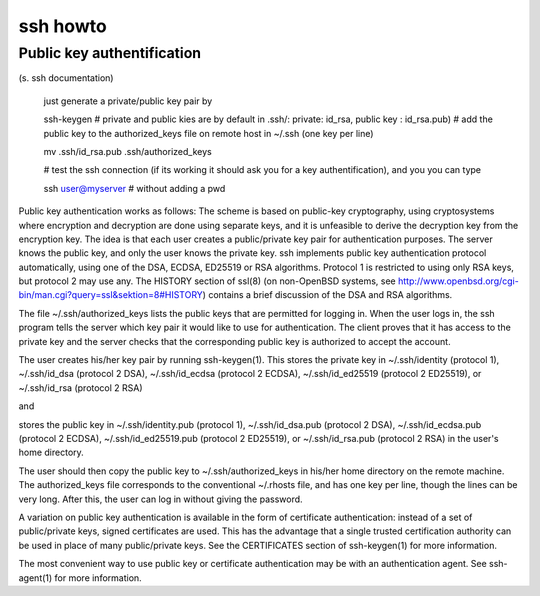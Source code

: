 
ssh howto
=========


Public key authentification
___________________________

(s. ssh documentation)

  just generate a private/public key pair by

  ssh-keygen  
  # private and public kies are  by default in .ssh/: private: id_rsa, public key : id_rsa.pub)
  # add the public key to the authorized_keys file on remote host in ~/.ssh (one key per line)
  
  mv .ssh/id_rsa.pub .ssh/authorized_keys 
  
  # test the ssh connection (if its working it should ask you for a key authentification), and you you can type 
  
  ssh user@myserver # without adding a pwd
  
  
Public key authentication works as follows: The scheme is based on public-key cryptography, using cryptosystems where encryption and decryption are done using separate keys, and it is unfeasible to derive the decryption key from the encryption key.  The idea is that each user creates a public/private key pair for authentication purposes.  The server knows the public key, and only the user knows the private key.  ssh implements public key authentication protocol automatically, using one of the DSA, ECDSA, ED25519 or RSA algorithms.  Protocol 1 is restricted to using only RSA keys, but protocol 2 may use any.  The HISTORY section of ssl(8) (on non-OpenBSD systems, see http://www.openbsd.org/cgi-bin/man.cgi?query=ssl&sektion=8#HISTORY) contains a brief discussion of the DSA and RSA algorithms.

The file ~/.ssh/authorized_keys lists the public keys that are permitted for logging in.  When the user logs in, the ssh program tells the server which key pair it would like to use for authentication.  The client proves that it has access to the private key and the server checks that the corresponding public key is authorized to accept the account.

The user creates his/her key pair by running 
ssh-keygen(1).  This stores the private key in ~/.ssh/identity (protocol 1), ~/.ssh/id_dsa (protocol 2 DSA), ~/.ssh/id_ecdsa (protocol 2 ECDSA), ~/.ssh/id_ed25519 (protocol 2 ED25519), or ~/.ssh/id_rsa (protocol 2 RSA)

and 

stores the public key in ~/.ssh/identity.pub (protocol 1), ~/.ssh/id_dsa.pub (protocol 2 DSA), ~/.ssh/id_ecdsa.pub (protocol 2 ECDSA), ~/.ssh/id_ed25519.pub (protocol 2 ED25519), or ~/.ssh/id_rsa.pub (protocol 2 RSA) in the user's home directory. 

The user should then copy the public key to ~/.ssh/authorized_keys in his/her home directory on the remote machine.  The authorized_keys file corresponds to the conventional ~/.rhosts file, and has one key per line, though the lines can be very long.  After this, the user can log in without giving the password.



A variation on public key authentication is available in the form of certificate authentication: instead of a set of public/private keys, signed certificates
are used.  This has the advantage that a single trusted certification authority can be used in place of many public/private keys.  See the CERTIFICATES section
of ssh-keygen(1) for more information.

The most convenient way to use public key or certificate authentication may be with an authentication agent.  See ssh-agent(1) for more information.
